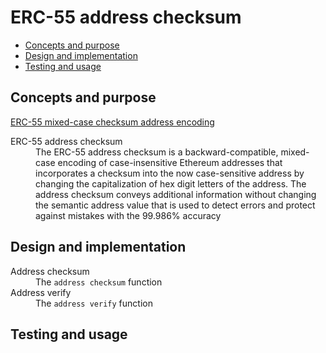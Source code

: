 * ERC-55 address checksum
:PROPERTIES:
:TOC: :include descendants
:END:

:CONTENTS:
- [[#concepts-and-purpose][Concepts and purpose]]
- [[#design-and-implementation][Design and implementation]]
- [[#testing-and-usage][Testing and usage]]
:END:

** Concepts and purpose

[[https://eips.ethereum.org/EIPS/eip-55][ERC-55 mixed-case checksum address encoding]]

- ERC-55 address checksum :: The ERC-55 address checksum is a
  backward-compatible, mixed-case encoding of case-insensitive Ethereum
  addresses that incorporates a checksum into the now case-sensitive address by
  changing the capitalization of hex digit letters of the address. The address
  checksum conveys additional information without changing the semantic address
  value that is used to detect errors and protect against mistakes with the
  99.986% accuracy

** Design and implementation

- Address checksum :: The =address checksum= function
- Address verify :: The =address verify= function

** Testing and usage
